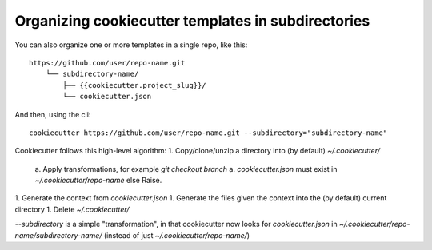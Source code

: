 .. _`subdirectories`:

Organizing cookiecutter templates in subdirectories
===================================================

You can also organize one or more templates in a single repo, like this::

    https://github.com/user/repo-name.git
        └── subdirectory-name/
            ├── {{cookiecutter.project_slug}}/
            └── cookiecutter.json

And then, using the cli::

    cookiecutter https://github.com/user/repo-name.git --subdirectory="subdirectory-name"

Cookiecutter follows this high-level algorithm:
1. Copy/clone/unzip a directory into (by default) `~/.cookiecutter/`
    a. Apply transformations, for example `git checkout branch`
    a. `cookiecutter.json` must exist in `~/.cookiecutter/repo-name` else Raise.
1. Generate the context from `cookiecutter.json`
1. Generate the files given the context into the (by default) current directory
1. Delete `~/.cookiecutter/`

`--subdirectory` is a simple "transformation", in that cookiecutter now looks for
`cookiecutter.json` in `~/.cookiecutter/repo-name/subdirectory-name/`
(instead of just `~/.cookiecutter/repo-name/`)
